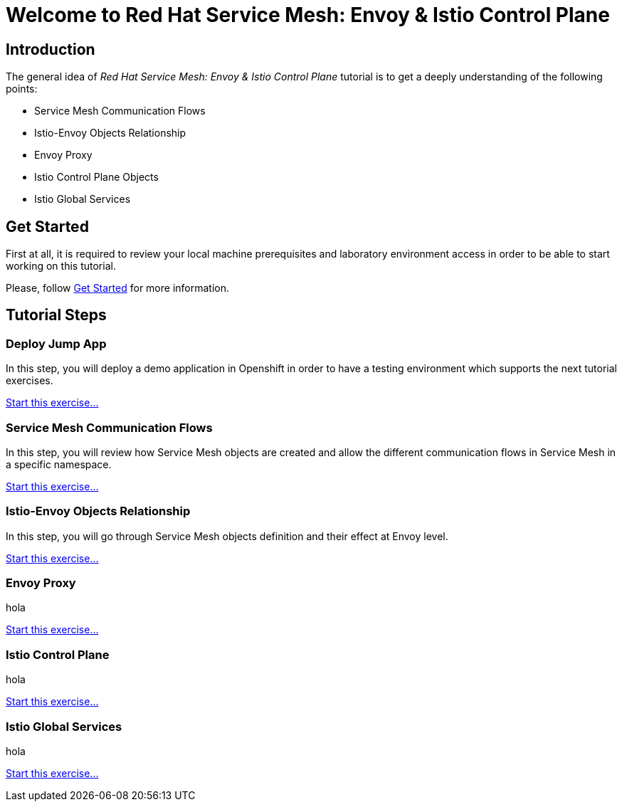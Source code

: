 = Welcome to Red Hat Service Mesh: Envoy & Istio Control Plane
:page-layout: home
:!sectids:

[.text-center.strong]
== Introduction

The general idea of _Red Hat Service Mesh: Envoy & Istio Control Plane_ tutorial is to get a deeply understanding of the following points:

- Service Mesh Communication Flows
- Istio-Envoy Objects Relationship
- Envoy Proxy
- Istio Control Plane Objects
- Istio Global Services

[.text-center.strong]
== Get Started

First at all, it is required to review your local machine prerequisites and laboratory environment access in order to be able to start working on this tutorial.

Please, follow xref:01-setup.adoc[Get Started] for more information.


[.text-center.strong]
== Tutorial Steps

=== Deploy Jump App

In this step, you will deploy a demo application in Openshift in order to have a testing environment which supports the next tutorial exercises. 

xref:02-jumpapp.adoc[Start this exercise...]


=== Service Mesh Communication Flows

In this step, you will review how Service Mesh objects are created and allow the different communication flows in Service Mesh in a specific namespace.

xref:03-flows.adoc[Start this exercise...]


=== Istio-Envoy Objects Relationship

In this step, you will go through Service Mesh objects definition and their effect at Envoy level.

xref:04-relationship.adoc[Start this exercise...]

=== Envoy Proxy

hola

xref:05-envoy.adoc[Start this exercise...]

=== Istio Control Plane

hola

xref:06-crtlplane.adoc[Start this exercise...]


=== Istio Global Services

hola

xref:07-services.adoc[Start this exercise...]
